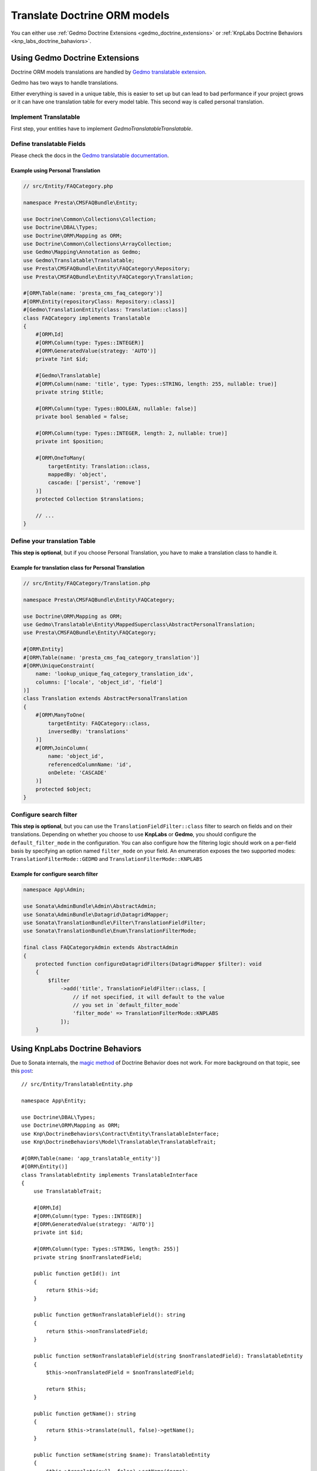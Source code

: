 =============================
Translate Doctrine ORM models
=============================

You can either use :ref:`Gedmo Doctrine Extensions <gedmo_doctrine_extensions>` or
:ref:`KnpLabs Doctrine Behaviors <knp_labs_doctrine_bahaviors>`.

.. _gedmo_doctrine_extensions:

Using Gedmo Doctrine Extensions
===============================

Doctrine ORM models translations are handled by `Gedmo translatable extension`_.

Gedmo has two ways to handle translations.

Either everything is saved in a unique table, this is easier to set up but can lead to bad performance if your project
grows or it can have one translation table for every model table. This second way is called personal translation.

Implement Translatable
----------------------

First step, your entities have to implement `Gedmo\Translatable\Translatable`.

Define translatable Fields
--------------------------

Please check the docs in the `Gedmo translatable documentation`_.

Example using Personal Translation
^^^^^^^^^^^^^^^^^^^^^^^^^^^^^^^^^^

.. code-block:: php

    // src/Entity/FAQCategory.php

    namespace Presta\CMSFAQBundle\Entity;

    use Doctrine\Common\Collections\Collection;
    use Doctrine\DBAL\Types;
    use Doctrine\ORM\Mapping as ORM;
    use Doctrine\Common\Collections\ArrayCollection;
    use Gedmo\Mapping\Annotation as Gedmo;
    use Gedmo\Translatable\Translatable;
    use Presta\CMSFAQBundle\Entity\FAQCategory\Repository;
    use Presta\CMSFAQBundle\Entity\FAQCategory\Translation;

    #[ORM\Table(name: 'presta_cms_faq_category')]
    #[ORM\Entity(repositoryClass: Repository::class)]
    #[Gedmo\TranslationEntity(class: Translation::class)]
    class FAQCategory implements Translatable
    {
        #[ORM\Id]
        #[ORM\Column(type: Types::INTEGER)]
        #[ORM\GeneratedValue(strategy: 'AUTO')]
        private ?int $id;

        #[Gedmo\Translatable]
        #[ORM\Column(name: 'title', type: Types::STRING, length: 255, nullable: true)]
        private string $title;

        #[ORM\Column(type: Types::BOOLEAN, nullable: false)]
        private bool $enabled = false;

        #[ORM\Column(type: Types::INTEGER, length: 2, nullable: true)]
        private int $position;

        #[ORM\OneToMany(
            targetEntity: Translation::class,
            mappedBy: 'object',
            cascade: ['persist', 'remove']
        )]
        protected Collection $translations;

        // ...
    }

Define your translation Table
-----------------------------

**This step is optional**, but if you choose Personal Translation,
you have to make a translation class to handle it.

Example for translation class for Personal Translation
^^^^^^^^^^^^^^^^^^^^^^^^^^^^^^^^^^^^^^^^^^^^^^^^^^^^^^

.. code-block:: php

    // src/Entity/FAQCategory/Translation.php

    namespace Presta\CMSFAQBundle\Entity\FAQCategory;

    use Doctrine\ORM\Mapping as ORM;
    use Gedmo\Translatable\Entity\MappedSuperclass\AbstractPersonalTranslation;
    use Presta\CMSFAQBundle\Entity\FAQCategory;

    #[ORM\Entity]
    #[ORM\Table(name: 'presta_cms_faq_category_translation')]
    #[ORM\UniqueConstraint(
        name: 'lookup_unique_faq_category_translation_idx',
        columns: ['locale', 'object_id', 'field']
    )]
    class Translation extends AbstractPersonalTranslation
    {
        #[ORM\ManyToOne(
            targetEntity: FAQCategory::class,
            inversedBy: 'translations'
        )]
        #[ORM\JoinColumn(
            name: 'object_id',
            referencedColumnName: 'id',
            onDelete: 'CASCADE'
        )]
        protected $object;
    }

Configure search filter
-----------------------

**This step is optional**, but you can use the ``TranslationFieldFilter::class``
filter to search on fields and on their translations. Depending on whether you choose to use **KnpLabs** or **Gedmo**,
you should configure the ``default_filter_mode`` in the configuration. You can also configure how
the filtering logic should work on a per-field basis by specifying an option named ``filter_mode`` on your field.
An enumeration exposes the two supported modes: ``TranslationFilterMode::GEDMO`` and ``TranslationFilterMode::KNPLABS``

Example for configure search filter
^^^^^^^^^^^^^^^^^^^^^^^^^^^^^^^^^^^

.. code-block:: php

    namespace App\Admin;

    use Sonata\AdminBundle\Admin\AbstractAdmin;
    use Sonata\AdminBundle\Datagrid\DatagridMapper;
    use Sonata\TranslationBundle\Filter\TranslationFieldFilter;
    use Sonata\TranslationBundle\Enum\TranslationFilterMode;

    final class FAQCategoryAdmin extends AbstractAdmin
    {
        protected function configureDatagridFilters(DatagridMapper $filter): void
        {
            $filter
                ->add('title', TranslationFieldFilter::class, [
                    // if not specified, it will default to the value
                    // you set in `default_filter_mode`
                    'filter_mode' => TranslationFilterMode::KNPLABS
                ]);
        }

.. _knp_labs_doctrine_bahaviors:

Using KnpLabs Doctrine Behaviors
================================

Due to Sonata internals, the `magic method <https://github.com/KnpLabs/DoctrineBehaviors#proxy-translations>`_
of Doctrine Behavior does not work. For more background on that topic, see this
`post <https://web.archive.org/web/20150224121239/http://thewebmason.com/tutorial-using-sonata-admin-with-magic-__call-method/>`_::

    // src/Entity/TranslatableEntity.php

    namespace App\Entity;

    use Doctrine\DBAL\Types;
    use Doctrine\ORM\Mapping as ORM;
    use Knp\DoctrineBehaviors\Contract\Entity\TranslatableInterface;
    use Knp\DoctrineBehaviors\Model\Translatable\TranslatableTrait;

    #[ORM\Table(name: 'app_translatable_entity')]
    #[ORM\Entity()]
    class TranslatableEntity implements TranslatableInterface
    {
        use TranslatableTrait;

        #[ORM\Id]
        #[ORM\Column(type: Types::INTEGER)]
        #[ORM\GeneratedValue(strategy: 'AUTO')]
        private int $id;

        #[ORM\Column(type: Types::STRING, length: 255)]
        private string $nonTranslatedField;

        public function getId(): int
        {
            return $this->id;
        }

        public function getNonTranslatableField(): string
        {
            return $this->nonTranslatedField;
        }

        public function setNonTranslatableField(string $nonTranslatedField): TranslatableEntity
        {
            $this->nonTranslatedField = $nonTranslatedField;

            return $this;
        }

        public function getName(): string
        {
            return $this->translate(null, false)->getName();
        }

        public function setName(string $name): TranslatableEntity
        {
            $this->translate(null, false)->setName($name);

            return $this;
        }
    }

Define your translation table
-----------------------------

Please refer to `KnpLabs Doctrine2 Behaviors Documentation <https://github.com/KnpLabs/DoctrineBehaviors/blob/master/docs/translatable.md>`_.

Here is an example::

    // src/Entity/TranslatableEntityTranslation.php

    namespace App\Entity;

    use Doctrine\DBAL\Types;
    use Doctrine\ORM\Mapping as ORM;
    use Knp\DoctrineBehaviors\Contract\Entity\TranslationInterface;
    use Knp\DoctrineBehaviors\Model\Translatable\TranslationTrait;

    #[ORM\Entity]
    class TranslatableEntityTranslation implements TranslationInterface
    {
        use TranslationTrait;

        #[ORM\Column(type: Types::STRING, length: 255)]
        private string $name;

        public function getId(): int
        {
            return $this->id;
        }

        public function getName(): string
        {
            return $this->name;
        }

        public function setName(string $name): TranslatableEntityTranslation
        {
            $this->name = $name;

            return $this;
        }
    }

.. _Gedmo translatable extension: https://github.com/l3pp4rd/DoctrineExtensions/blob/master/doc/translatable.md
.. _Gedmo translatable documentation: https://github.com/l3pp4rd/DoctrineExtensions/blob/master/doc/translatable.md
